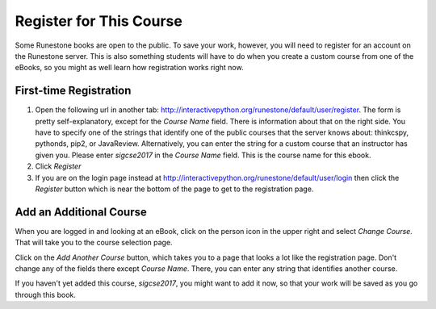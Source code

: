 .. _registration_chap:

Register for This Course
========================

Some Runestone books are open to the public. To save your work, however, you will need to register for an account on the Runestone server. This is also something students will have to do when you create a custom course from one of the eBooks, so you might as well learn how registration works right now.

First-time Registration
-----------------------

1. Open the following url in another tab: http://interactivepython.org/runestone/default/user/register.  The form is pretty self-explanatory, except for the *Course Name* field. There is information about that on the right side. You have to specify one of the strings that identify one of the public courses that the server knows about: thinkcspy, pythonds, pip2, or JavaReview. Alternatively, you can enter the string for a custom course that an instructor has given you. Please enter *sigcse2017* in the *Course Name* field.  This is the course name for this ebook.

2. Click *Register*

3. If you are on the login page instead at http://interactivepython.org/runestone/default/user/login then click the *Register* button which is near the bottom of the page to get to the registration page.

Add an Additional Course
------------------------

When you are logged in and looking at an eBook, click on the person icon in the upper right and select *Change Course*.
That will take you to the course selection page.

Click on the *Add Another Course* button, which takes you to a page that looks a lot like the registration page. Don't change any of the fields there except *Course Name*. There, you can enter any string that identifies another course.

If you haven't yet added this course, *sigcse2017*, you might want to add it now, so that your work will be saved as you go through this book.